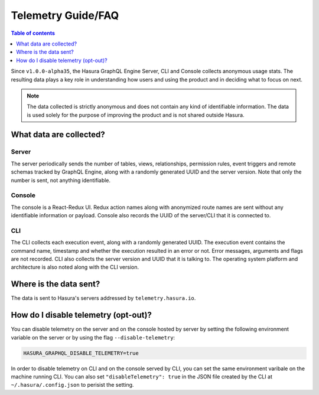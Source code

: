 Telemetry Guide/FAQ
===================

.. contents:: Table of contents
  :backlinks: none
  :depth: 1
  :local:

Since ``v1.0.0-alpha35``, the Hasura GraphQL Engine Server, CLI
and Console collects anonymous usage stats. The resulting data
plays a key role in understanding how users and using the
product and in deciding what to focus on next.

.. note::

   The data collected is strictly anonymous and does not contain
   any kind of identifiable information. The data is used solely
   for the purpose of improving the product and is not shared
   outside Hasura.

What data are collected?
------------------------

Server
~~~~~~

The server periodically sends the number of tables, views, relationships,
permission rules, event triggers and remote schemas tracked by GraphQL Engine,
along with a randomly generated UUID and the server version.
Note that only the number is sent, not anything identifiable.

Console
~~~~~~~

The console is a React-Redux UI. Redux action names along with anonymized
route names are sent without any identifiable information or payload. Console
also records the UUID of the server/CLI that it is connected to.

CLI
~~~

The CLI collects each execution event, along with a randomly generated UUID.
The execution event contains the command name, timestamp and whether the
execution resulted in an error or not. Error messages, arguments and flags
are not recorded. CLI also collects the server version and UUID that it
is talking to. The operating system platform and architecture is also
noted along with the CLI version.

Where is the data sent?
-----------------------

The data is sent to Hasura's servers addressed by ``telemetry.hasura.io``.


How do I disable telemetry (opt-out)?
-------------------------------------

You can disable telemetry on the server and on the console hosted by server
by setting the following environment variable on the server or by using
the flag ``--disable-telemetry``:

.. code-block:: bash

   HASURA_GRAPHQL_DISABLE_TELEMETRY=true

In order to disable telemetry on CLI and on the console served by CLI,
you can set the same environment varibale on the machine running CLI.
You can also set ``"disableTelemetry": true`` in the JSON file created
by the CLI at ``~/.hasura/.config.json`` to perisist the setting.
